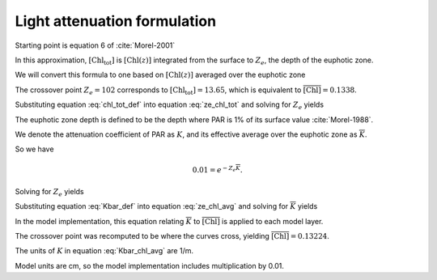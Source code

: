 .. _light-attenuation:

===============================
 Light attenuation formulation
===============================

Starting point is equation 6 of :cite:`Morel-2001`

.. math::
   :label: ze_chl_tot

   Z_e =
   \begin{cases}
   912.5 \left[ \mathrm{Chl_{tot}} \right]^{-0.839} & 10 < Z_e < 102 \\
   426.3 \left[ \mathrm{Chl_{tot}} \right]^{-0.547} & 102 < Z_e < 180
   \end{cases}

In this approximation, :math:`\left[ \mathrm{Chl_{tot}} \right]` is
:math:`\left[ \mathrm{Chl}(z) \right]` integrated from the surface to :math:`Z_e`,
the depth of the euphotic zone.

We will convert this formula to one based on :math:`\left[ \mathrm{Chl}(z) \right]`
averaged over the euphotic zone

.. math::
   :label: chl_tot_def

   \left[ \mathrm{Chl_{tot}} \right] =  Z_e \overline{\left[ \mathrm{Chl} \right]}

The crossover point :math:`Z_e=102` corresponds to
:math:`\left[ \mathrm{Chl_{tot}} \right]=13.65`, which is equivalent to
:math:`\overline{\left[ \mathrm{Chl} \right]}=0.1338`.

Substituting equation :eq:`chl_tot_def` into equation :eq:`ze_chl_tot`
and solving for :math:`Z_e` yields

.. math::
   :label: ze_chl_avg

   Z_e =
   \begin{cases}
     40.710 \overline{\left[ \mathrm{Chl} \right]}^{-0.4562} & \overline{\left[ \mathrm{Chl} \right]} > 0.1338 \\
     50.105 \overline{\left[ \mathrm{Chl} \right]}^{-0.3536} & \overline{\left[ \mathrm{Chl} \right]} < 0.1338
   \end{cases}

The euphotic zone depth is defined to be the depth where PAR is 1\% of its surface value
:cite:`Morel-1988`.

We denote the attenuation coefficient of PAR as :math:`K`, and its effective average over the
euphotic zone as :math:`\overline{K}`.

So we have

.. math::

   0.01 = e^{-Z_e \overline{K}}.

Solving for :math:`Z_e` yields

.. math::
   :label: Kbar_def

   Z_e = - \log 0.01 / \overline{K} = \log 100 / \overline{K}.

Substituting equation :eq:`Kbar_def` into equation :eq:`ze_chl_avg` and
solving for :math:`\overline{K}` yields

.. math::
   :label: Kbar_chl_avg

   \overline{K} =
   \begin{cases}
   0.1131 \overline{\left[ \mathrm{Chl} \right]}^{0.4562} & \overline{\left[ \mathrm{Chl} \right]} > 0.1338 \\
   0.0919 \overline{\left[ \mathrm{Chl} \right]}^{0.3536} & \overline{\left[ \mathrm{Chl} \right]} < 0.1338
   \end{cases}

In the model implementation, this equation relating :math:`\overline{K}` to
:math:`\overline{\left[ \mathrm{Chl} \right]}` is applied to each model layer.

The crossover point was recomputed to be where the curves
cross, yielding :math:`\overline{\left[ \mathrm{Chl} \right]}=0.13224`.

The units of :math:`K` in equation :eq:`Kbar_chl_avg` are 1/m.

Model units are cm, so the model implementation includes multiplication by 0.01.

.. only:: html

  .. rubric:: References

.. bibliography:: ../references.bib
  :filter: docname in docnames
